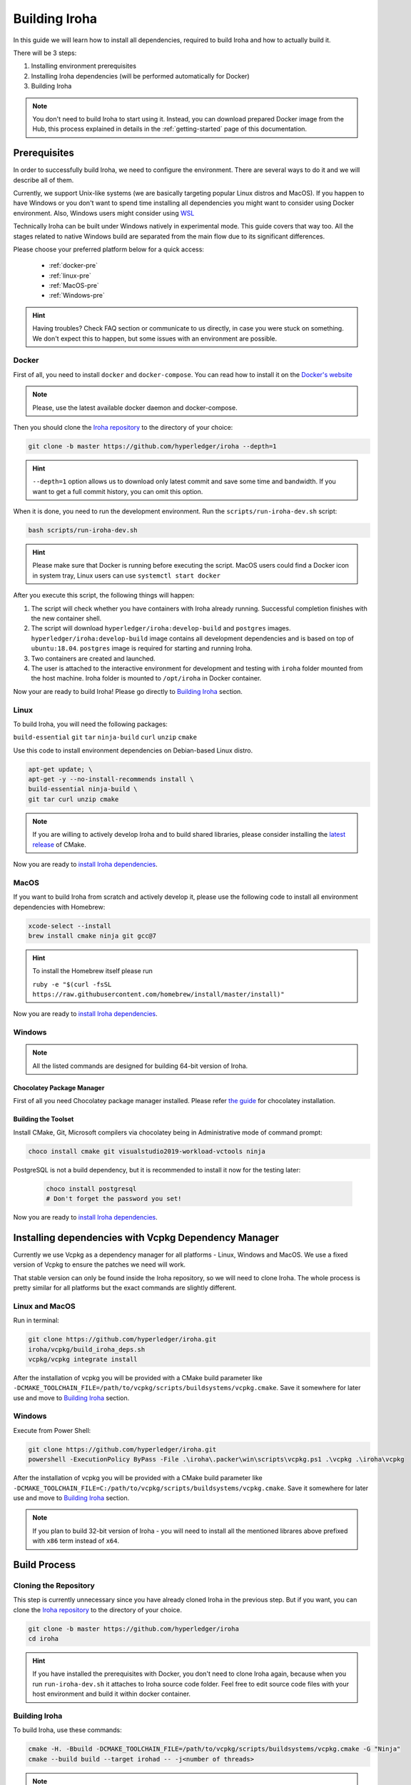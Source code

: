 .. _build-guide:

==============
Building Iroha
==============

In this guide we will learn how to install all dependencies, required to build
Iroha and how to actually build it.

There will be 3 steps:

#. Installing environment prerequisites

#. Installing Iroha dependencies (will be performed automatically for Docker)

#. Building Iroha

.. note:: You don't need to build Iroha to start using it.
  Instead, you can download prepared Docker image from the Hub,
  this process explained in details in the :ref:`getting-started` page of this documentation.

Prerequisites
=============

In order to successfully build Iroha, we need to configure the environment.
There are several ways to do it and we will describe all of them.

Currently, we support Unix-like systems (we are basically targeting popular
Linux distros and MacOS). If you happen to have Windows or you don't want to
spend time installing all dependencies you might want to consider using Docker
environment. Also, Windows users might consider using
`WSL <https://en.wikipedia.org/wiki/Windows_Subsystem_for_Linux>`_

Technically Iroha can be built under Windows natively in experimental mode.
This guide covers that way too.
All the stages related to native Windows build are separated from the main flow due to its significant differences.

Please choose your preferred platform below for a quick access:

    - :ref:`docker-pre`
    - :ref:`linux-pre`
    - :ref:`MacOS-pre`
    - :ref:`Windows-pre`


.. hint:: Having troubles? Check FAQ section or communicate to us directly, in
  case you were stuck on something. We don't expect this to happen, but some
  issues with an environment are possible.

.. _docker-pre:

Docker
^^^^^^

First of all, you need to install ``docker`` and ``docker-compose``. You can
read how to install it on the
`Docker's website <https://www.docker.com/community-edition/>`_

.. note:: Please, use the latest available docker daemon and docker-compose.

Then you should clone the `Iroha repository <https://github.com/hyperledger/iroha>`_
to the directory of your choice:

.. code-block:: shell

  git clone -b master https://github.com/hyperledger/iroha --depth=1

.. hint:: ``--depth=1`` option allows us to download only latest commit and
  save some time and bandwidth. If you want to get a full commit history, you
  can omit this option.

When it is done, you need to run the development environment. Run the
``scripts/run-iroha-dev.sh`` script:

.. code-block:: shell

  bash scripts/run-iroha-dev.sh

.. hint:: Please make sure that Docker is running before executing the script.
  MacOS users could find a Docker icon in system tray, Linux users can use
  ``systemctl start docker``

After you execute this script, the following things will happen:

#. The script will check whether you have containers with Iroha already running. Successful completion finishes with the new container shell.

#. The script will download ``hyperledger/iroha:develop-build`` and ``postgres`` images. ``hyperledger/iroha:develop-build`` image contains all development dependencies and is based on top of ``ubuntu:18.04``. ``postgres`` image is required for starting and running Iroha.

#. Two containers are created and launched.

#. The user is attached to the interactive environment for development and testing with ``iroha`` folder mounted from the host machine. Iroha folder is mounted to ``/opt/iroha`` in Docker container.

Now your are ready to build Iroha! Please go directly to `Building Iroha <#build-process>`_ section.

.. _linux-pre:

Linux
^^^^^

To build Iroha, you will need the following packages:

``build-essential`` ``git`` ``tar`` ``ninja-build`` ``curl`` ``unzip`` ``cmake``

Use this code to install environment dependencies on Debian-based Linux distro.

.. code-block:: shell

  apt-get update; \
  apt-get -y --no-install-recommends install \
  build-essential ninja-build \
  git tar curl unzip cmake

.. note::  If you are willing to actively develop Iroha and to build shared
  libraries, please consider installing the
  `latest release <https://cmake.org/download/>`_ of CMake.

Now you are ready to `install Iroha dependencies <#installing-dependencies-with-vcpkg-dependency-manager>`_.

.. _macos-pre:

MacOS
^^^^^

If you want to build Iroha from scratch and actively develop it, please use the following code
to install all environment dependencies with Homebrew:

.. code-block:: shell

  xcode-select --install
  brew install cmake ninja git gcc@7

.. hint:: To install the Homebrew itself please run

  ``ruby -e "$(curl -fsSL https://raw.githubusercontent.com/homebrew/install/master/install)"``

Now you are ready to `install Iroha dependencies <#installing-dependencies-with-vcpkg-dependency-manager>`_.

.. _windows-pre:

Windows
^^^^^^^

.. note:: All the listed commands are designed for building 64-bit version of Iroha.

Chocolatey Package Manager
""""""""""""""""""""""""""

First of all you need Chocolatey package manager installed.
Please refer `the guide <https://chocolatey.org/install>`_ for chocolatey installation.

Building the Toolset
""""""""""""""""""""

Install CMake, Git, Microsoft compilers via chocolatey being in Administrative mode of command prompt:

.. code-block:: shell

  choco install cmake git visualstudio2019-workload-vctools ninja


PostgreSQL is not a build dependency, but it is recommended to install it now for the testing later:

  .. code-block:: shell

    choco install postgresql
    # Don't forget the password you set!

Now you are ready to `install Iroha dependencies <#installing-dependencies-with-vcpkg-dependency-manager>`_.

Installing dependencies with Vcpkg Dependency Manager
=====================================================

Currently we use Vcpkg as a dependency manager for all platforms - Linux, Windows and MacOS.
We use a fixed version of Vcpkg to ensure the patches we need will work.

That stable version can only be found inside the Iroha repository, so we will need to clone Iroha.
The whole process is pretty similar for all platforms but the exact commands are slightly different.

Linux and MacOS
^^^^^^^^^^^^^^^

Run in terminal:

.. code-block:: shell

  git clone https://github.com/hyperledger/iroha.git
  iroha/vcpkg/build_iroha_deps.sh
  vcpkg/vcpkg integrate install

After the installation of vcpkg you will be provided with a CMake build parameter like
``-DCMAKE_TOOLCHAIN_FILE=/path/to/vcpkg/scripts/buildsystems/vcpkg.cmake``.
Save it somewhere for later use and move to `Building Iroha <#build-process>`_ section.

Windows
^^^^^^^

Execute from Power Shell:

.. code-block:: shell

  git clone https://github.com/hyperledger/iroha.git
  powershell -ExecutionPolicy ByPass -File .\iroha\.packer\win\scripts\vcpkg.ps1 .\vcpkg .\iroha\vcpkg

After the installation of vcpkg you will be provided with a CMake build parameter like
``-DCMAKE_TOOLCHAIN_FILE=C:/path/to/vcpkg/scripts/buildsystems/vcpkg.cmake``.
Save it somewhere for later use and move to `Building Iroha <#build-process>`_ section.

.. note:: If you plan to build 32-bit version of Iroha -
  you will need to install all the mentioned librares above
  prefixed with ``x86`` term instead of ``x64``.

Build Process
=============

Cloning the Repository
^^^^^^^^^^^^^^^^^^^^^^
This step is currently unnecessary since you have already cloned Iroha in the previous step.
But if you want, you can clone the `Iroha repository <https://github.com/hyperledger/iroha>`_ to the
directory of your choice.

.. code-block:: shell

  git clone -b master https://github.com/hyperledger/iroha
  cd iroha

.. hint:: If you have installed the prerequisites with Docker, you don't need
  to clone Iroha again, because when you run ``run-iroha-dev.sh`` it attaches
  to Iroha source code folder. Feel free to edit source code files with your
  host environment and build it within docker container.


Building Iroha
^^^^^^^^^^^^^^

To build Iroha, use these commands:

.. code-block:: shell

  cmake -H. -Bbuild -DCMAKE_TOOLCHAIN_FILE=/path/to/vcpkg/scripts/buildsystems/vcpkg.cmake -G "Ninja"
  cmake --build build --target irohad -- -j<number of threads>

.. note:: On Docker the path to a toolchain file is ``/opt/dependencies/scripts/buildsystems/vcpkg.cmake``. In other
  environment please use the path you have got in previous steps.

Number of threads will be defined differently depending on the platform:
- On Linux: via ``nproc``.
- On MacOS: with ``sysctl -n hw.ncpu``.
- On Windows: use ``echo %NUMBER_OF_PROCESSORS%``.

.. note:: When building on Windows do not execute this from the Power Shell. Better use x64 Native tools command prompt.

Now Iroha is built. Although, if you like, you can build it with additional parameters described below.

CMake Parameters
^^^^^^^^^^^^^^^^

We use CMake to generate platform-dependent build files.
It has numerous flags for configuring the final build.
Note that besides the listed parameters cmake's variables can be useful as well.
Also as long as this page can be deprecated (or just not complete) you can browse custom flags via ``cmake -L``, ``cmake-gui``, or ``ccmake``.

.. hint::  You can specify parameters at the cmake configuring stage
  (e.g cmake -DTESTING=ON).

Main Parameters
"""""""""""""""

+--------------+-----------------+---------+------------------------------------------------------------------------+
| Parameter    | Possible values | Default | Description                                                            |
+==============+=================+=========+========================================================================+
| TESTING      |      ON/OFF     | ON      | Enables or disables build of the tests                                 |
+--------------+                 +---------+------------------------------------------------------------------------+
| BENCHMARKING |                 | OFF     | Enables or disables build of the Google Benchmarks library             |
+--------------+                 +---------+------------------------------------------------------------------------+
| COVERAGE     |                 | OFF     | Enables or disables lcov setting for code coverage generation          |
+--------------+                 +---------+------------------------------------------------------------------------+
| USE_LIBURSA  |                 | OFF     | Enables usage of the HL Ursa cryptography instead of the standard one  |
+--------------+-----------------+---------+------------------------------------------------------------------------+

.. note:: If you would like to use HL Ursa cryptography for your build, please install `Rust <https://www.rust-lang.org/tools/install>`_ in addition to other dependencies. Learn more about HL Ursa integration `here <../integrations/index.html#hyperledger-ursa>`_.

Packaging Specific Parameters
"""""""""""""""""""""""""""""

+-----------------------+-----------------+---------+--------------------------------------------+
| Parameter             | Possible values | Default | Description                                |
+=======================+=================+=========+============================================+
| PACKAGE_ZIP           |      ON/OFF     | OFF     | Enables or disables zip packaging          |
+-----------------------+                 +---------+--------------------------------------------+
| PACKAGE_TGZ           |                 | OFF     | Enables or disables tar.gz packaging       |
+-----------------------+                 +---------+--------------------------------------------+
| PACKAGE_RPM           |                 | OFF     | Enables or disables rpm packaging          |
+-----------------------+                 +---------+--------------------------------------------+
| PACKAGE_DEB           |                 | OFF     | Enables or disables deb packaging          |
+-----------------------+-----------------+---------+--------------------------------------------+

Running Tests (optional)
^^^^^^^^^^^^^^^^^^^^^^^^

After building Iroha, it is a good idea to run tests to check the operability
of the daemon. You can run tests with this code:

.. code-block:: shell

  cmake --build build --target test

Alternatively, you can run the following command in the ``build`` folder

.. code-block:: shell

  cd build
  ctest . --output-on-failure

.. note:: Some of the tests will fail without PostgreSQL storage running,
  so if you are not using ``scripts/run-iroha-dev.sh`` script please run Docker
  container or create a local connection with following parameters:

  .. code-block:: shell

    docker run --name some-postgres \
    -e POSTGRES_USER=postgres \
    -e POSTGRES_PASSWORD=mysecretpassword \
    -p 5432:5432 \
    -d postgres:9.5 \
    -c 'max_prepared_transactions=100'

